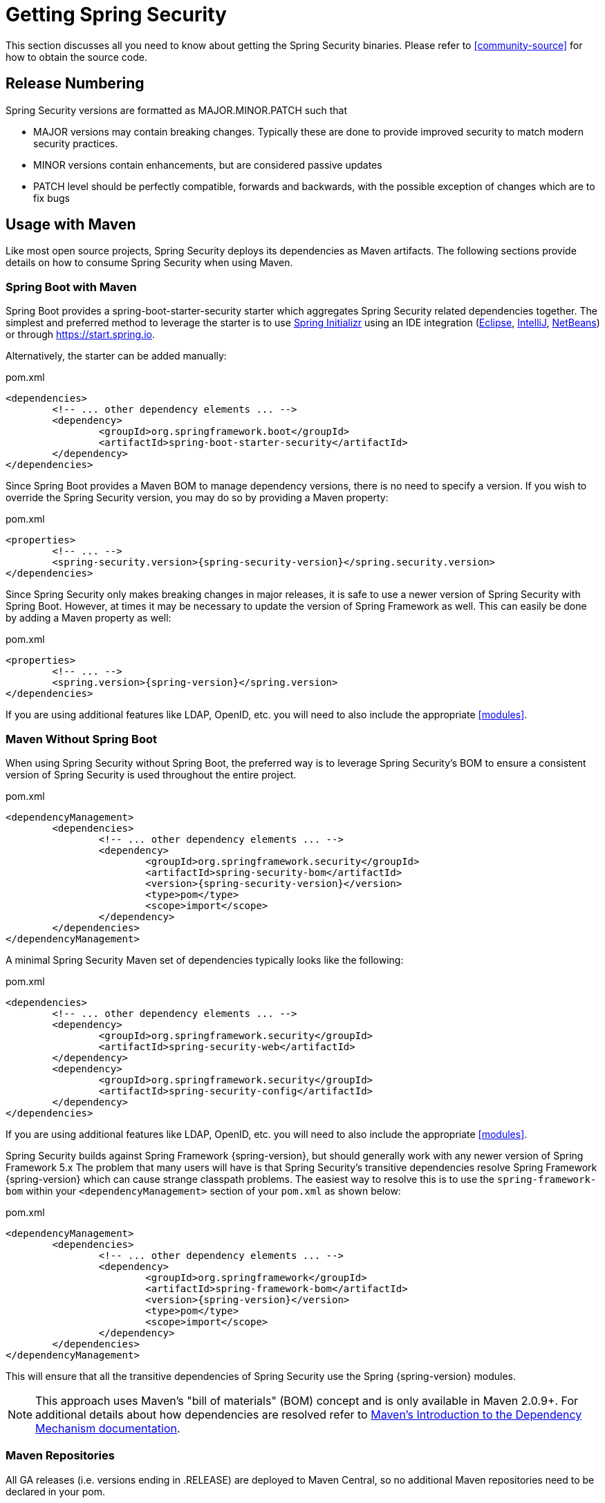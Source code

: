 [[getting]]
= Getting Spring Security

This section discusses all you need to know about getting the Spring Security binaries.
Please refer to <<community-source>> for how to obtain the source code.

== Release Numbering

Spring Security versions are formatted as MAJOR.MINOR.PATCH such that

* MAJOR versions may contain breaking changes.
Typically these are done to provide improved security to match modern security practices.
* MINOR versions contain enhancements, but are considered passive updates
* PATCH level should be perfectly compatible, forwards and backwards, with the possible exception of changes which are to fix bugs


[[maven]]
== Usage with Maven

Like most open source projects, Spring Security deploys its dependencies as Maven artifacts.
The following sections provide details on how to consume Spring Security when using Maven.

=== Spring Boot with Maven

Spring Boot provides a spring-boot-starter-security starter which aggregates Spring Security related dependencies together.
The simplest and preferred method to leverage the starter is to use https://docs.spring.io/initializr/docs/current/reference/htmlsingle/[Spring Initializr] using an IDE integration (http://joshlong.com/jl/blogPost/tech_tip_geting_started_with_spring_boot.html[Eclipse], https://www.jetbrains.com/help/idea/spring-boot.html#d1489567e2[IntelliJ], https://github.com/AlexFalappa/nb-springboot/wiki/Quick-Tour[NetBeans]) or through https://start.spring.io.

Alternatively, the starter can be added manually:

.pom.xml
[source,xml]
[subs="verbatim,attributes"]
----
<dependencies>
	<!-- ... other dependency elements ... -->
	<dependency>
		<groupId>org.springframework.boot</groupId>
		<artifactId>spring-boot-starter-security</artifactId>
	</dependency>
</dependencies>
----

Since Spring Boot provides a Maven BOM to manage dependency versions, there is no need to specify a version.
If you wish to override the Spring Security version, you may do so by providing a Maven property:

.pom.xml
[source,xml]
[subs="verbatim,attributes"]
----
<properties>
	<!-- ... -->
	<spring-security.version>{spring-security-version}</spring.security.version>
</dependencies>
----

Since Spring Security only makes breaking changes in major releases, it is safe to use a newer version of Spring Security with Spring Boot.
However, at times it may be necessary to update the version of Spring Framework as well.
This can easily be done by adding a Maven property as well:

.pom.xml
[source,xml]
[subs="verbatim,attributes"]
----
<properties>
	<!-- ... -->
	<spring.version>{spring-version}</spring.version>
</dependencies>
----

If you are using additional features like LDAP, OpenID, etc. you will need to also include the appropriate <<modules>>.

=== Maven Without Spring Boot

When using Spring Security without Spring Boot, the preferred way is to leverage Spring Security's BOM to ensure a consistent version of Spring Security is used throughout the entire project.

.pom.xml
[source,xml]
[subs="verbatim,attributes"]
----
<dependencyManagement>
	<dependencies>
		<!-- ... other dependency elements ... -->
		<dependency>
			<groupId>org.springframework.security</groupId>
			<artifactId>spring-security-bom</artifactId>
			<version>{spring-security-version}</version>
			<type>pom</type>
			<scope>import</scope>
		</dependency>
	</dependencies>
</dependencyManagement>
----


A minimal Spring Security Maven set of dependencies typically looks like the following:

.pom.xml
[source,xml]
[subs="verbatim,attributes"]
----
<dependencies>
	<!-- ... other dependency elements ... -->
	<dependency>
		<groupId>org.springframework.security</groupId>
		<artifactId>spring-security-web</artifactId>
	</dependency>
	<dependency>
		<groupId>org.springframework.security</groupId>
		<artifactId>spring-security-config</artifactId>
	</dependency>
</dependencies>
----

If you are using additional features like LDAP, OpenID, etc. you will need to also include the appropriate <<modules>>.

Spring Security builds against Spring Framework {spring-version}, but should generally work with any newer version of Spring Framework 5.x
The problem that many users will have is that Spring Security's transitive dependencies resolve Spring Framework {spring-version} which can cause strange classpath problems.
The easiest way to resolve this is to use the `spring-framework-bom` within your `<dependencyManagement>` section of your `pom.xml` as shown below:

.pom.xml
[source,xml]
[subs="verbatim,attributes"]
----
<dependencyManagement>
	<dependencies>
		<!-- ... other dependency elements ... -->
		<dependency>
			<groupId>org.springframework</groupId>
			<artifactId>spring-framework-bom</artifactId>
			<version>{spring-version}</version>
			<type>pom</type>
			<scope>import</scope>
		</dependency>
	</dependencies>
</dependencyManagement>
----

This will ensure that all the transitive dependencies of Spring Security use the Spring {spring-version} modules.

NOTE: This approach uses Maven's "bill of materials" (BOM) concept and is only available in Maven 2.0.9+.
For additional details about how dependencies are resolved refer to http://maven.apache.org/guides/introduction/introduction-to-dependency-mechanism.html[Maven's Introduction to the Dependency Mechanism documentation].

[[maven-repositories]]
=== Maven Repositories
All GA releases (i.e. versions ending in .RELEASE) are deployed to Maven Central, so no additional Maven repositories need to be declared in your pom.

If you are using a SNAPSHOT version, you will need to ensure you have the Spring Snapshot repository defined as shown below:

.pom.xml
[source,xml]
----
<repositories>
	<!-- ... possibly other repository elements ... -->
	<repository>
		<id>spring-snapshot</id>
		<name>Spring Snapshot Repository</name>
		<url>https://repo.spring.io/snapshot</url>
	</repository>
</repositories>
----

If you are using a milestone or release candidate version, you will need to ensure you have the Spring Milestone repository defined as shown below:

.pom.xml
[source,xml]
----
<repositories>
	<!-- ... possibly other repository elements ... -->
	<repository>
		<id>spring-milestone</id>
		<name>Spring Milestone Repository</name>
		<url>https://repo.spring.io/milestone</url>
	</repository>
</repositories>
----


[[gradle]]
== Gradle

Like most open source projects, Spring Security deploys its dependencies as Maven artifacts which allows for for first class Gradle support.
The following sections provide details on how to consume Spring Security when using Gradle.

=== Spring Boot with Gradle

Spring Boot provides a spring-boot-starter-security starter which aggregates Spring Security related dependencies together.
The simplest and preferred method to leverage the starter is to use https://docs.spring.io/initializr/docs/current/reference/htmlsingle/[Spring Initializr] using an IDE integration (http://joshlong.com/jl/blogPost/tech_tip_geting_started_with_spring_boot.html[Eclipse], https://www.jetbrains.com/help/idea/spring-boot.html#d1489567e2[IntelliJ], https://github.com/AlexFalappa/nb-springboot/wiki/Quick-Tour[NetBeans]) or through https://start.spring.io.

Alternatively, the starter can be added manually:

.build.gradle
[source,groovy]
[subs="verbatim,attributes"]
----
dependencies {
	compile "org.springframework.boot:spring-boot-starter-security"
}
----

Since Spring Boot provides a Maven BOM to manage dependency versions, there is no need to specify a version.
If you wish to override the Spring Security version, you may do so by providing a Gradle property:

.build.gradle
[source,groovy]
[subs="verbatim,attributes"]
----
ext['spring-security.version']='{spring-security-version}'
----

Since Spring Security only makes breaking changes in major releases, it is safe to use a newer version of Spring Security with Spring Boot.
However, at times it may be necessary to update the version of Spring Framework as well.
This can easily be done by adding a Gradle property as well:

.build.gradle
[source,groovy]
[subs="verbatim,attributes"]
----
ext['spring.version']='{spring-version}'
----

If you are using additional features like LDAP, OpenID, etc. you will need to also include the appropriate <<modules>>.

=== Gradle Without Spring Boot

When using Spring Security without Spring Boot, the preferred way is to leverage Spring Security's BOM to ensure a consistent version of Spring Security is used throughout the entire project.
This can be done by using the https://github.com/spring-gradle-plugins/dependency-management-plugin[Dependency Management Plugin].

.build.gradle
[source,groovy]
[subs="verbatim,attributes"]
----
plugins {
	id "io.spring.dependency-management" version "1.0.6.RELEASE"
}

dependencyManagement {
	imports {
		mavenBom 'org.springframework.security:spring-security-bom:{spring-security-version}'
	}
}
----


A minimal Spring Security Maven set of dependencies typically looks like the following:

.build.gradle
[source,groovy]
[subs="verbatim,attributes"]
----
dependencies {
	compile "org.springframework.security:spring-security-web"
	compile "org.springframework.security:spring-security-config"
}
----

If you are using additional features like LDAP, OpenID, etc. you will need to also include the appropriate <<modules>>.

Spring Security builds against Spring Framework {spring-version}, but should generally work with any newer version of Spring Framework 5.x
The problem that many users will have is that Spring Security's transitive dependencies resolve Spring Framework {spring-version} which can cause strange classpath problems.
The easiest way to resolve this is to use the `spring-framework-bom` within your `<dependencyManagement>` section of your `pom.xml` as shown below:
This can be done by using the https://github.com/spring-gradle-plugins/dependency-management-plugin[Dependency Management Plugin].

.build.gradle
[source,groovy]
[subs="verbatim,attributes"]
----
plugins {
	id "io.spring.dependency-management" version "1.0.6.RELEASE"
}

dependencyManagement {
	imports {
		mavenBom 'org.springframework:spring-framework-bom:{spring-version}'
	}
}
----

This will ensure that all the transitive dependencies of Spring Security use the Spring {spring-version} modules.

[[gradle-repositories]]
=== Gradle Repositories
All GA releases (i.e. versions ending in .RELEASE) are deployed to Maven Central, so using the mavenCentral() repository is sufficient for GA releases.

.build.gradle
[source,groovy]
----
repositories {
	mavenCentral()
}
----

If you are using a SNAPSHOT version, you will need to ensure you have the Spring Snapshot repository defined as shown below:

.build.gradle
[source,groovy]
----
repositories {
	maven { url 'https://repo.spring.io/snapshot' }
}
----

If you are using a milestone or release candidate version, you will need to ensure you have the Spring Milestone repository defined as shown below:

.build.gradle
[source,groovy]
----
repositories {
	maven { url 'https://repo.spring.io/milestone' }
}
----

